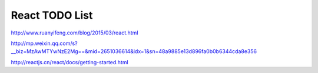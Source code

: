 React TODO List
===============

http://www.ruanyifeng.com/blog/2015/03/react.html

http://mp.weixin.qq.com/s?__biz=MzAwMTYwNzE2Mg==&mid=2651036614&idx=1&sn=48a9885e13d896fa0b0b6344cda8e356

http://reactjs.cn/react/docs/getting-started.html
